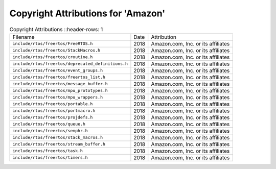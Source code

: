 ====================================
 Copyright Attributions for 'Amazon'
====================================

.. list-table:: Copyright Attributions
   ::header-rows: 1

   * - Filename
     - Date
     - Attribution

   * - ``include/rtos/freertos/FreeRTOS.h``
     - 2018
     - Amazon.com, Inc. or its affiliates

   * - ``include/rtos/freertos/StackMacros.h``
     - 2018
     - Amazon.com, Inc. or its affiliates

   * - ``include/rtos/freertos/croutine.h``
     - 2018
     - Amazon.com, Inc. or its affiliates

   * - ``include/rtos/freertos/deprecated_definitions.h``
     - 2018
     - Amazon.com, Inc. or its affiliates

   * - ``include/rtos/freertos/event_groups.h``
     - 2018
     - Amazon.com, Inc. or its affiliates

   * - ``include/rtos/freertos/freertos_list.h``
     - 2018
     - Amazon.com, Inc. or its affiliates

   * - ``include/rtos/freertos/message_buffer.h``
     - 2018
     - Amazon.com, Inc. or its affiliates

   * - ``include/rtos/freertos/mpu_prototypes.h``
     - 2018
     - Amazon.com, Inc. or its affiliates

   * - ``include/rtos/freertos/mpu_wrappers.h``
     - 2018
     - Amazon.com, Inc. or its affiliates

   * - ``include/rtos/freertos/portable.h``
     - 2018
     - Amazon.com, Inc. or its affiliates

   * - ``include/rtos/freertos/portmacro.h``
     - 2018
     - Amazon.com, Inc. or its affiliates

   * - ``include/rtos/freertos/projdefs.h``
     - 2018
     - Amazon.com, Inc. or its affiliates

   * - ``include/rtos/freertos/queue.h``
     - 2018
     - Amazon.com, Inc. or its affiliates

   * - ``include/rtos/freertos/semphr.h``
     - 2018
     - Amazon.com, Inc. or its affiliates

   * - ``include/rtos/freertos/stack_macros.h``
     - 2018
     - Amazon.com, Inc. or its affiliates

   * - ``include/rtos/freertos/stream_buffer.h``
     - 2018
     - Amazon.com, Inc. or its affiliates

   * - ``include/rtos/freertos/task.h``
     - 2018
     - Amazon.com, Inc. or its affiliates

   * - ``include/rtos/freertos/timers.h``
     - 2018
     - Amazon.com, Inc. or its affiliates

